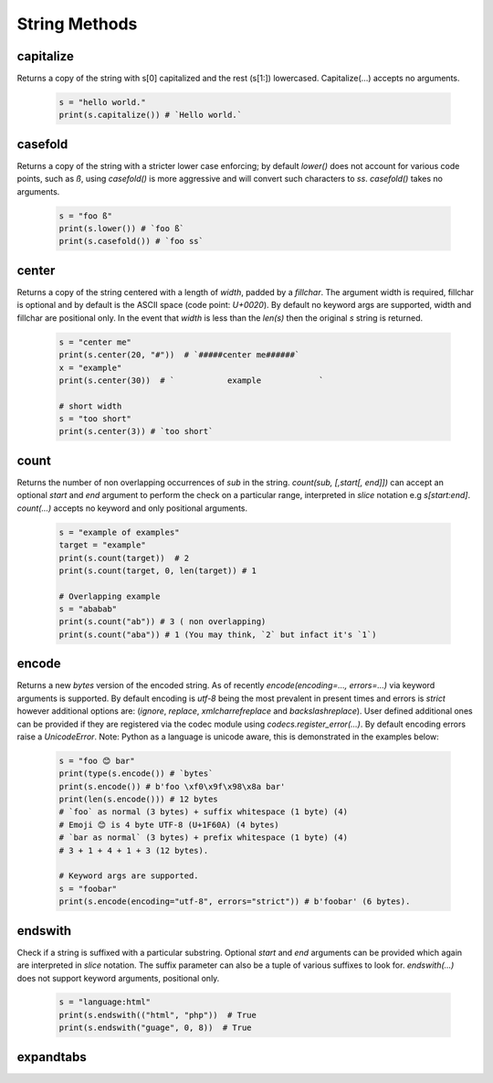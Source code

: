 String Methods
================


capitalize
------------

Returns a copy of the string with s[0] capitalized and the rest (s[1:]) lowercased.  Capitalize(...) accepts no arguments.

  .. code-block:: python
  
    s = "hello world."
    print(s.capitalize()) # `Hello world.`
    

casefold
---------

Returns a copy of the string with a stricter lower case enforcing; by default `lower()` does not account for various code
points, such as `ß`, using `casefold()` is more aggressive and will convert such characters to `ss`.  `casefold()` takes
no arguments.

  .. code-block:: python
    
    s = "foo ß"
    print(s.lower()) # `foo ß`
    print(s.casefold()) # `foo ss`
    
    
center
-------

Returns a copy of the string centered with a length of `width`, padded by a `fillchar`.  The argument width is
required, fillchar is optional and by default is the ASCII space (code point: `U+0020`).  By default no keyword args
are supported, width and fillchar are positional only. In the event that `width` is less than the `len(s)` then the
original `s` string is returned.

    .. code-block:: python

        s = "center me"
        print(s.center(20, "#"))  # `#####center me######`
        x = "example"
        print(s.center(30))  # `           example            `

        # short width
        s = "too short"
        print(s.center(3)) # `too short`


count
------

Returns the number of non overlapping occurrences of `sub` in the string.  `count(sub, [,start[, end]])`
can accept an optional `start` and `end` argument to perform the check on a particular range, interpreted
in `slice` notation e.g `s[start:end]`.  `count(...)` accepts no keyword and only positional arguments.


    .. code-block:: python

        s = "example of examples"
        target = "example"
        print(s.count(target))  # 2
        print(s.count(target, 0, len(target)) # 1

        # Overlapping example
        s = "ababab"
        print(s.count("ab")) # 3 ( non overlapping)
        print(s.count("aba")) # 1 (You may think, `2` but infact it's `1`)


encode
-------

Returns a new `bytes` version of the encoded string.  As of recently `encode(encoding=..., errors=...)` via
keyword arguments is supported.  By default encoding is `utf-8` being the most prevalent in present times
and errors is `strict` however additional options are: (`ignore`, `replace`, `xmlcharrefreplace` and
`backslashreplace`).  User defined additional ones can be provided if they are registered via the codec module
using `codecs.register_error(...)`.  By default encoding errors raise a `UnicodeError`.  Note: Python as a
language is unicode aware, this is demonstrated in the examples below:

    .. code-block:: python

        s = "foo 😊 bar"
        print(type(s.encode()) # `bytes`
        print(s.encode()) # b'foo \xf0\x9f\x98\x8a bar'
        print(len(s.encode())) # 12 bytes
        # `foo` as normal (3 bytes) + suffix whitespace (1 byte) (4)
        # Emoji 😊 is 4 byte UTF-8 (U+1F60A) (4 bytes)
        # `bar as normal` (3 bytes) + prefix whitespace (1 byte) (4)
        # 3 + 1 + 4 + 1 + 3 (12 bytes).

        # Keyword args are supported.
        s = "foobar"
        print(s.encode(encoding="utf-8", errors="strict")) # b'foobar' (6 bytes).


endswith
---------

Check if a string is suffixed with a particular substring.  Optional `start` and `end` arguments can be
provided which again are interpreted in `slice` notation.  The suffix parameter can also be a tuple of
various suffixes to look for.  `endswith(...)` does not support keyword arguments, positional only.

    .. code-block:: python

        s = "language:html"
        print(s.endswith(("html", "php"))  # True
        print(s.endswith("guage", 0, 8))  # True


expandtabs
-----------




